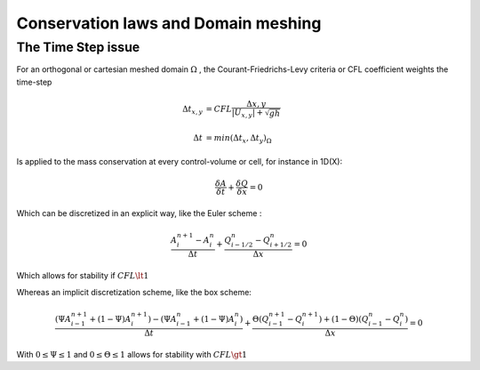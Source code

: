 Conservation laws and Domain meshing
====================================


The Time Step issue
-------------------
For an orthogonal or cartesian meshed domain  :math:`\Omega` , the Courant-Friedrichs-Levy criteria or CFL coefficient weights the time-step

.. math::

  \Delta t_{x, y} &= CFL \frac{\Delta {x, y}} {\left| U_{x, y} \right|  + \sqrt{gh}}
 \\
 \\
  \Delta t &= min(\Delta t_x, \Delta t_y)_{\Omega}
 
Is applied to the mass conservation at every control-volume or cell, for instance in 1D(X):

.. math::

  \frac{\delta A} {\delta t} + \frac{\delta Q} {\delta x}=0 

Which can be discretized in an explicit way, like the Euler scheme :

.. math::

  \frac{ A^{n+1}_i - A^{n}_i} {\Delta t} + \frac{Q^{n}_{i-1/2}-Q^{n}_{i+1/2}} {\Delta x}=0 
  
Which allows for stability if :math:`CFL \lt 1`

Whereas an implicit discretization scheme, like the box scheme:

.. math::

  \frac{ \left( \Psi A^{n+1}_{i-1} + (1-\Psi) A^{n+1}_i \right)- \left( \Psi A^{n}_{i-1} + (1-\Psi) A^{n}_i \right)} {\Delta t} + \frac{\Theta \left(Q^{n+1}_{i-1}-Q^{n+1}_{i}\right)+(1-\Theta)\left( Q^{n}_{i-1}-Q^{n}_{i}\right)} {\Delta x}=0 
  
With  :math:`0 \le \Psi \le 1` and :math:`0 \le \Theta \le 1` allows for stability with :math:`CFL \gt 1`
